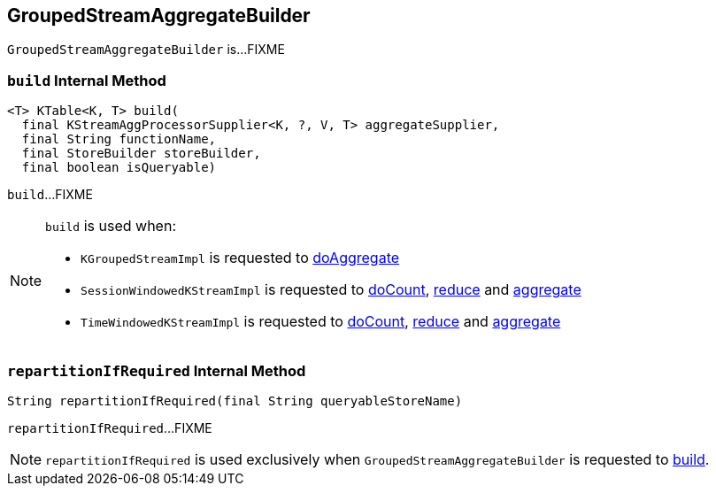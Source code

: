 == [[GroupedStreamAggregateBuilder]] GroupedStreamAggregateBuilder

`GroupedStreamAggregateBuilder` is...FIXME

=== [[build]] `build` Internal Method

[source, java]
----
<T> KTable<K, T> build(
  final KStreamAggProcessorSupplier<K, ?, V, T> aggregateSupplier,
  final String functionName,
  final StoreBuilder storeBuilder,
  final boolean isQueryable)
----

`build`...FIXME

[NOTE]
====
`build` is used when:

* `KGroupedStreamImpl` is requested to <<kafka-streams-internals-KGroupedStreamImpl.adoc#doAggregate, doAggregate>>

* `SessionWindowedKStreamImpl` is requested to <<kafka-streams-SessionWindowedKStreamImpl.adoc#doCount, doCount>>, <<kafka-streams-SessionWindowedKStreamImpl.adoc#reduce, reduce>> and <<kafka-streams-SessionWindowedKStreamImpl.adoc#aggregate, aggregate>>

* `TimeWindowedKStreamImpl` is requested to <<kafka-streams-TimeWindowedKStreamImpl.adoc#doCount, doCount>>, <<kafka-streams-TimeWindowedKStreamImpl.adoc#reduce, reduce>> and <<kafka-streams-TimeWindowedKStreamImpl.adoc#aggregate, aggregate>>
====

=== [[repartitionIfRequired]] `repartitionIfRequired` Internal Method

[source, java]
----
String repartitionIfRequired(final String queryableStoreName)
----

`repartitionIfRequired`...FIXME

NOTE: `repartitionIfRequired` is used exclusively when `GroupedStreamAggregateBuilder` is requested to <<build, build>>.
